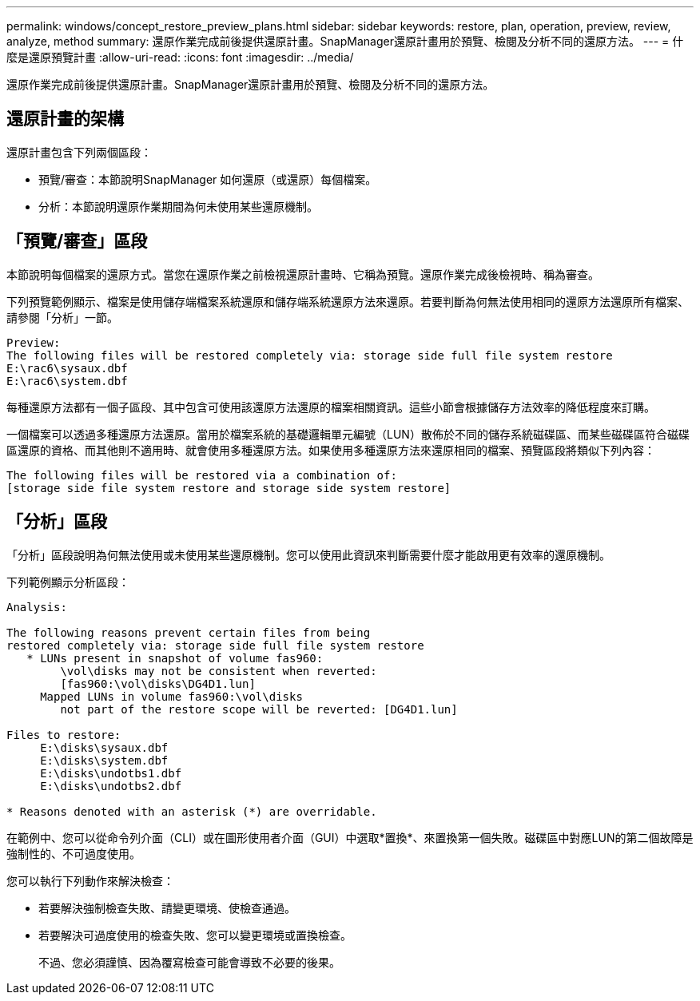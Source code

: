 ---
permalink: windows/concept_restore_preview_plans.html 
sidebar: sidebar 
keywords: restore, plan, operation, preview, review, analyze, method 
summary: 還原作業完成前後提供還原計畫。SnapManager還原計畫用於預覽、檢閱及分析不同的還原方法。 
---
= 什麼是還原預覽計畫
:allow-uri-read: 
:icons: font
:imagesdir: ../media/


[role="lead"]
還原作業完成前後提供還原計畫。SnapManager還原計畫用於預覽、檢閱及分析不同的還原方法。



== 還原計畫的架構

還原計畫包含下列兩個區段：

* 預覽/審查：本節說明SnapManager 如何還原（或還原）每個檔案。
* 分析：本節說明還原作業期間為何未使用某些還原機制。




== 「預覽/審查」區段

本節說明每個檔案的還原方式。當您在還原作業之前檢視還原計畫時、它稱為預覽。還原作業完成後檢視時、稱為審查。

下列預覽範例顯示、檔案是使用儲存端檔案系統還原和儲存端系統還原方法來還原。若要判斷為何無法使用相同的還原方法還原所有檔案、請參閱「分析」一節。

[listing]
----
Preview:
The following files will be restored completely via: storage side full file system restore
E:\rac6\sysaux.dbf
E:\rac6\system.dbf
----
每種還原方法都有一個子區段、其中包含可使用該還原方法還原的檔案相關資訊。這些小節會根據儲存方法效率的降低程度來訂購。

一個檔案可以透過多種還原方法還原。當用於檔案系統的基礎邏輯單元編號（LUN）散佈於不同的儲存系統磁碟區、而某些磁碟區符合磁碟區還原的資格、而其他則不適用時、就會使用多種還原方法。如果使用多種還原方法來還原相同的檔案、預覽區段將類似下列內容：

[listing]
----
The following files will be restored via a combination of:
[storage side file system restore and storage side system restore]
----


== 「分析」區段

「分析」區段說明為何無法使用或未使用某些還原機制。您可以使用此資訊來判斷需要什麼才能啟用更有效率的還原機制。

下列範例顯示分析區段：

[listing]
----
Analysis:

The following reasons prevent certain files from being
restored completely via: storage side full file system restore
   * LUNs present in snapshot of volume fas960:
        \vol\disks may not be consistent when reverted:
        [fas960:\vol\disks\DG4D1.lun]
     Mapped LUNs in volume fas960:\vol\disks
        not part of the restore scope will be reverted: [DG4D1.lun]

Files to restore:
     E:\disks\sysaux.dbf
     E:\disks\system.dbf
     E:\disks\undotbs1.dbf
     E:\disks\undotbs2.dbf

* Reasons denoted with an asterisk (*) are overridable.
----
在範例中、您可以從命令列介面（CLI）或在圖形使用者介面（GUI）中選取*置換*、來置換第一個失敗。磁碟區中對應LUN的第二個故障是強制性的、不可過度使用。

您可以執行下列動作來解決檢查：

* 若要解決強制檢查失敗、請變更環境、使檢查通過。
* 若要解決可過度使用的檢查失敗、您可以變更環境或置換檢查。
+
不過、您必須謹慎、因為覆寫檢查可能會導致不必要的後果。



